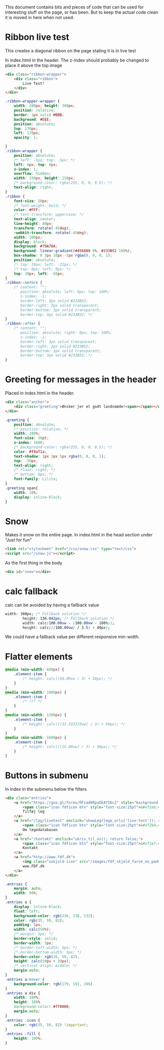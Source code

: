 
This document contains bits and pieces of code that can be used for interesting stuff on the page, or has been.
But to keep the actual code clean it is moved in here when not used.

* Ribbon live test
  This creates a diagonal ribbon on the page stating it is in live test

In index.html in the header.
The z-index should probably be changed to place it above the top image
#+BEGIN_SRC html
            <div class="ribbon-wrapper">
                <div class="ribbon">
                    Live Test!
                </div>
            </div>

#+END_SRC

#+BEGIN_SRC css
.ribbon-wrapper-wrapper {
    width: 200px; height: 300px;
    position: relative;
    border: 1px solid #BBB;
    background: #EEE;
    position: absolute;
    top: 170px;
    left: 170px;
    opacity: 1;

}
.ribbon-wrapper {
    position: absolute;
    /* left: -5px; top: -5px; */
    left: 0px; top: 0px;
    z-index: 1;
    overflow: hidden;
    width: 150px; height: 150px;
    /* background-color: rgba(255, 0, 0, 0.5); */
    text-align: right;
}
.ribbon {
    font-size: 20px;
    /* font-weight: bold; */
    color: #FFF;
    /* text-transform: uppercase; */
    text-align: center;
    line-height: 40px;
    transform: rotate(-45deg);
    -webkit-transform: rotate(-45deg);
    width: 200px;
    display: block;
    background: #79A70A;
    background: linear-gradient(#456889 0%, #233B52 100%);
    box-shadow: 0 3px 10px -5px rgba(0, 0, 0, 1);
    position: absolute;
    /* top: 19px; left: -21px; */
    /* top: 0px; left: 0px; */
    top: 30px; left: -50px;
}
.ribbon::before {
    /* content: "";
       position: absolute; left: 0px; top: 100%;
       z-index: -1;
       border-left: 3px solid #233B52;
       border-right: 3px solid transparent;
       border-bottom: 3px solid transparent;
       border-top: 3px solid #233B52; */
}
.ribbon::after {
    /* content: "";
       position: absolute; right: 0px; top: 100%;
       z-index: -1;
       border-left: 3px solid transparent;
       border-right: 3px solid #233B52;
       border-bottom: 3px solid transparent;
       border-top: 3px solid #233B52; */
}
#+END_SRC
* Greeting for messages in the header
Placed in index.html in the header.
#+BEGIN_SRC html
            <div class="anchor">
                <div class="greeting">Ønsker jer et godt landsmøde!<span></span></div>
            </div>

#+END_SRC
#+BEGIN_SRC css
.greeting {
    position: absolute;
    /* position: relative; */
    width: 100%;
    font-size: 30pt;
    z-index: 1600;
    /* background-color: rgba(255, 0, 0, 0.5); */
    color: #f9af1a;
    text-shadow: 1px 1px 5px rgba(0, 0, 0, 1);
    top: -50px;
    text-align: right;
    /* float: right; */
    /* bottom: 0px; */
    font-family: Lilita;
}
.greeting span{
    width: 10%;
    display: inline-block;
}
#+END_SRC
* Snow
  Makes it snow on the entire page.
  In index.html in the head section under "Just for fun"
#+BEGIN_SRC html
        <link rel="stylesheet" href="/css/snow.css" type="text/css">
        <script src="/snow.js"></script>
#+END_SRC
  As the first thing in the body
#+BEGIN_SRC html
        <div id="snow"></div>
#+END_SRC
* calc fallback
calc can be avoided by having a fallback value
#+BEGIN_SRC css
width: 300px; /* Fallback solution */
        height: 136.042px; /* Fallback solution */
        width: calc(100.00vw - (100.00vw - 100%));
        height: calc(((100.00vw) / 3.5) + 40px);
#+END_SRC
We could have a fallback value per different responsive min-width.
* Flatter elements
#+BEGIN_SRC css
@media (min-width: 600px) {
    .element-item {
        /* height: calc((50.00vw / 3) + 50px); */
    }
}
@media (min-width: 1000px) {
    .element-item {
        /* ??? */
    }
}
@media (min-width: 1200px) {
    .element-item {
        /* height: calc(((33.333333vw) / 3) + 50px); */
    }
}
@media (min-width: 1600px) {
    .element-item {
        /* height: calc(((25.00vw) / 3) + 50px); */
    }
}

#+END_SRC
* Buttons in submenu
In index in the submenu below the filters
#+BEGIN_SRC html
            <div class="entries">
                <a href="https://goo.gl/forms/RFzad0RpxDEAYI6c2" style="background-color: rgb(249, 175, 26);">
                    <span class="icon fdficon btn" style="font-size:25pt">&#xf2ab;</span>
                    Tilføj leg
                </a>
                <a href="/leg/livetest" onclick="showLeg(lege_urls['live-test']); return false;">
                    <span class="icon fdficon btn" style="font-size:25pt">&#xf2b4;</span>
                    Om legedatabasen
                </a>
                <a href="/kontakt" onclick="skriv_til_os(); return false;">
                    <span class="icon fdficon btn" style="font-size:25pt">&#xf2e7;</span>
                    Kontakt
                </a>
                <a href="http://www.fdf.dk">
                    <img class="uskjold-icon" src="/images/fdf_skjold_farve_no_padding.png" style="height:90%"></img>
                    www.FDF.dk
                </a>
            </div>
#+END_SRC
#+BEGIN_SRC css
.entries {
    margin: auto;
    width: 90%;
}
.entries a {
    display: inline-block;
    float: left;
    background-color: rgb(236, 236, 232);
    color: rgb(35, 59, 82);
    padding: 5px;
    width: calc(50%);
    /* margin: 5px; */
    border-style: solid;
    border-width: 5px;
    /* border-left-width: 5px; */
    /* border-bottom-width: 5px; */
    border-color: rgb(35, 59, 82);
    height: calc(50px + 20px);
    /* vertical-align: middle; */
    margin:auto;
}
.entries a:hover {
    background-color: rgb(179, 191, 196)
}
.entries a div {
    width: 100%;
    height: 100%
    background-color: #ff0000;
    margin:auto;
}
.entries .icon {
    color: rgb(35, 59, 82) !important;
}
.entries .fill {
    height: 100%;
}
#+END_SRC
